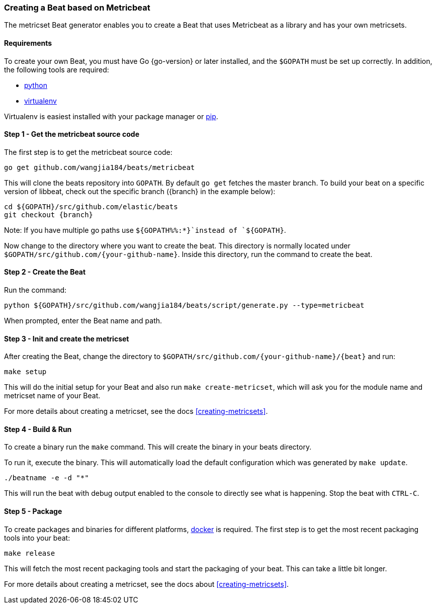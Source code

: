 [[creating-beat-from-metricbeat]]
=== Creating a Beat based on Metricbeat

The metricset Beat generator enables you to create a Beat that uses Metricbeat as a library and has your
own metricsets.

[float]
==== Requirements

To create your own Beat, you must have Go {go-version} or later installed, and the `$GOPATH`
must be set up correctly. In addition, the following tools are required:

* https://www.python.org/downloads/[python]
* https://virtualenv.pypa.io/en/stable/[virtualenv]

Virtualenv is easiest installed with your package manager or https://pip.pypa.io/en/stable/[pip].

[float]
==== Step 1 - Get the metricbeat source code

The first step is to get the metricbeat source code:

[source,bash]
----
go get github.com/wangjia184/beats/metricbeat
----

This will clone the beats repository into `GOPATH`. By default `go get`  fetches the master branch. To build your beat
on a specific version of libbeat, check out the specific branch ({branch} in the example below):

["source","sh",subs="attributes"]
----
cd ${GOPATH}/src/github.com/elastic/beats
git checkout {branch}
----

Note: If you have multiple go paths use `${GOPATH%%:*}`instead of `${GOPATH}`.

Now change to the directory where you want to create the beat.
This directory is normally located under `$GOPATH/src/github.com/{your-github-name}`. Inside this directory, run the command to create the beat.


[float]
==== Step 2 - Create the Beat

Run the command:

[source,bash]
----
python ${GOPATH}/src/github.com/wangjia184/beats/script/generate.py --type=metricbeat
----

When prompted, enter the Beat name and path.


[float]
==== Step 3 - Init and create the metricset

After creating the Beat, change the directory to `$GOPATH/src/github.com/{your-github-name}/{beat}` and run:

[source,bash]
----
make setup
----

This will do the initial setup for your Beat and also run `make create-metricset`, which will ask you for the
module name and metricset name of your Beat.

For more details about creating a metricset, see the docs <<creating-metricsets>>.


[float]
==== Step 4 - Build & Run

To create a binary run the `make` command. This will create the binary in your beats directory.

To run it, execute the binary. This will automatically load the default configuration which was generated by `make update`.

[source,bash]
----
./beatname -e -d "*"
----

This will run the beat with debug output enabled to the console to directly see what is happening. Stop the beat with `CTRL-C`.

[float]
==== Step 5 - Package

To create packages and binaries for different platforms, https://www.docker.com/[docker] is required.
The first step is to get the most recent packaging tools into your beat:

[source,bash]
----
make release
----

This will fetch the most recent packaging tools and start the packaging of your beat. This can take a little bit longer.

For more details about creating a metricset, see the docs about <<creating-metricsets>>.
